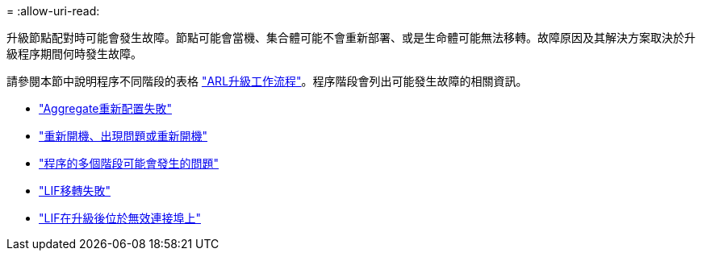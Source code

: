 = 
:allow-uri-read: 


升級節點配對時可能會發生故障。節點可能會當機、集合體可能不會重新部署、或是生命體可能無法移轉。故障原因及其解決方案取決於升級程序期間何時發生故障。

請參閱本節中說明程序不同階段的表格 link:arl_upgrade_workflow.html["ARL升級工作流程"]。程序階段會列出可能發生故障的相關資訊。

* link:aggregate_relocation_failures.html["Aggregate重新配置失敗"]
* link:reboots_panics_power_cycles.html["重新開機、出現問題或重新開機"]
* link:issues_multiple_stages_of_procedure.html["程序的多個階段可能會發生的問題"]
* link:lif_migration_failure.html["LIF移轉失敗"]
* link:lifs_invalid_ports_after_upgrade.html["LIF在升級後位於無效連接埠上"]

